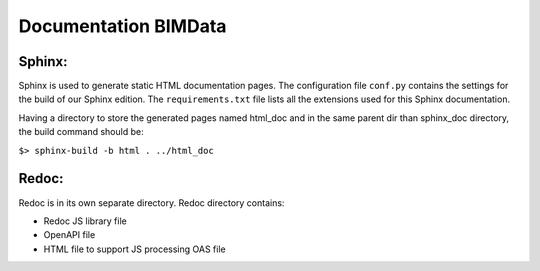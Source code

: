 =========================
Documentation BIMData
=========================

Sphinx:
=======
Sphinx is used to generate static HTML documentation pages.
The configuration file ``conf.py`` contains the settings for the build of our Sphinx edition.
The ``requirements.txt`` file lists all the extensions used for this Sphinx documentation.

Having a directory to store the generated pages named html_doc and in the same parent dir than sphinx_doc directory, the build command should be:

``$> sphinx-build -b html . ../html_doc``

Redoc:
=======
Redoc is in its own separate directory.
Redoc directory contains:

* Redoc JS library file
* OpenAPI file
* HTML file to support JS processing OAS file
